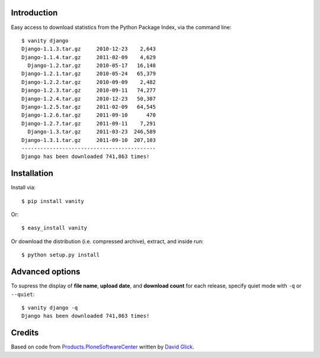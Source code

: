 
Introduction
============

Easy access to download statistics from the Python Package Index, via the command line::

    $ vanity django
    Django-1.1.3.tar.gz     2010-12-23    2,643
    Django-1.1.4.tar.gz     2011-02-09    4,629
      Django-1.2.tar.gz     2010-05-17   16,148
    Django-1.2.1.tar.gz     2010-05-24   65,379
    Django-1.2.2.tar.gz     2010-09-09    2,482
    Django-1.2.3.tar.gz     2010-09-11   74,277
    Django-1.2.4.tar.gz     2010-12-23   50,307
    Django-1.2.5.tar.gz     2011-02-09   64,545
    Django-1.2.6.tar.gz     2011-09-10      470
    Django-1.2.7.tar.gz     2011-09-11    7,291
      Django-1.3.tar.gz     2011-03-23  246,589
    Django-1.3.1.tar.gz     2011-09-10  207,103
    -------------------------------------------
    Django has been downloaded 741,863 times!


Installation
============

Install via::

    $ pip install vanity

Or::

    $ easy_install vanity

Or download the distribution (i.e. compressed archive), extract, and inside run::

    $ python setup.py install

Advanced options
================

To supress the display of **file name**, **upload date**, and **download count** for each release, specify quiet mode with ``-q`` or ``--quiet``::

    $ vanity django -q
    Django has been downloaded 741,863 times!

Credits
=======

Based on code from `Products.PloneSoftwareCenter`_ written by `David Glick`_.

.. _`Products.PloneSoftwareCenter`: http://pypi.python.org/pypi/Products.PloneSoftwareCenter
.. _`David Glick`: http://glicksoftware.com

